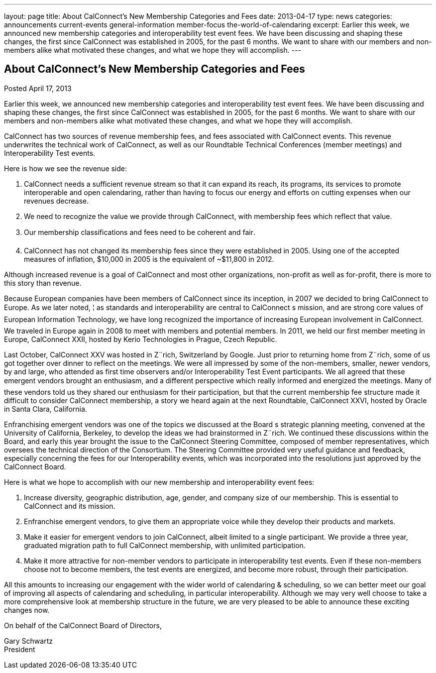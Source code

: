 ---
layout: page
title: About CalConnect’s New Membership Categories and Fees
date: 2013-04-17
type: news
categories: announcements current-events general-information member-focus the-world-of-calendaring
excerpt: Earlier this week, we announced new membership categories and interoperability test event fees. We have been discussing and shaping these changes, the first since CalConnect was established in 2005, for the past 6 months. We want to share with our members and non-members alike what motivated these changes, and what we hope they will accomplish.
---

== About CalConnect’s New Membership Categories and Fees

Posted April 17, 2013 

Earlier this week, we announced new membership categories and interoperability test event fees. We have been discussing and shaping these changes, the first since CalConnect was established in 2005, for the past 6 months. We want to share with our members and non-members alike what motivated these changes, and what we hope they will accomplish.

CalConnect has two sources of revenue  membership fees, and fees associated with CalConnect events. This revenue underwrites the technical work of CalConnect, as well as our Roundtable Technical Conferences (member meetings) and Interoperability Test events.

Here is how we see the revenue side:

. CalConnect needs a sufficient revenue stream so that it can expand its reach, its programs, its services to promote interoperable and open calendaring, rather than having to focus our energy and efforts on cutting expenses when our revenues decrease.
. We need to recognize the value we provide through CalConnect, with membership fees which reflect that value.
. Our membership classifications and fees need to be coherent and fair.
. CalConnect has not changed its membership fees since they were established in 2005. Using one of the accepted measures of inflation, $10,000 in 2005 is the equivalent of ~$11,800 in 2012.

Although increased revenue is a goal of CalConnect and most other organizations, non-profit as well as for-profit, there is more to this story than revenue.

Because European companies have been members of CalConnect since its inception, in 2007 we decided to bring CalConnect to Europe. As we later noted, ¦ as standards and interoperability are central to CalConnect s mission, and are strong core values of European Information Technology, we have long recognized the importance of increasing European involvement in CalConnect. We traveled in Europe again in 2008 to meet with members and potential members. In 2011, we held our first member meeting in Europe, CalConnect XXII, hosted by Kerio Technologies in Prague, Czech Republic.

Last October, CalConnect XXV was hosted in Z¨rich, Switzerland by Google. Just prior to returning home from Z¨rich, some of us got together over dinner to reflect on the meetings. We were all impressed by some of the non-members, smaller, newer vendors, by and large, who attended as first time observers and/or Interoperability Test Event participants. We all agreed that these emergent vendors brought an enthusiasm, and a different perspective which really informed and energized the meetings. Many of these vendors told us they shared our enthusiasm for their participation, but that the current membership fee structure made it difficult to consider CalConnect membership, a story we heard again at the next Roundtable, CalConnect XXVI, hosted by Oracle in Santa Clara, California.

Enfranchising emergent vendors was one of the topics we discussed at the Board s strategic planning meeting, convened at the University of California, Berkeley, to develop the ideas we had brainstormed in Z¨rich. We continued these discussions within the Board, and early this year brought the issue to the CalConnect Steering Committee, composed of member representatives, which oversees the technical direction of the Consortium. The Steering Committee provided very useful guidance and feedback, especially concerning the fees for our Interoperability events, which was incorporated into the resolutions just approved by the CalConnect Board.

Here is what we hope to accomplish with our new membership and interoperability event fees:

. Increase diversity, geographic distribution, age, gender, and company size of our membership. This is essential to CalConnect and its mission.
. Enfranchise emergent vendors, to give them an appropriate voice while they develop their products and markets.
. Make it easier for emergent vendors to join CalConnect, albeit limited to a single participant. We provide a three year, graduated migration path to full CalConnect membership, with unlimited participation.
. Make it more attractive for non-member vendors to participate in interoperability test events. Even if these non-members choose not to become members, the test events are energized, and become more robust, through their participation.

All this amounts to increasing our engagement with the wider world of calendaring & scheduling, so we can better meet our goal of improving all aspects of calendaring and scheduling, in particular interoperability. Although we may very well choose to take a more comprehensive look at membership structure in the future, we are very pleased to be able to announce these exciting changes now.

On behalf of the CalConnect Board of Directors,

Gary Schwartz +
President


